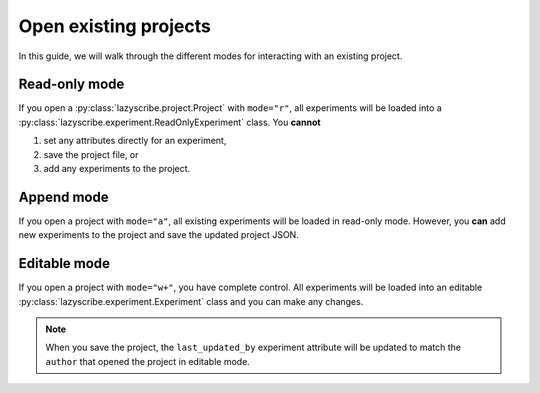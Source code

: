 Open existing projects
======================

In this guide, we will walk through the different modes for interacting with an existing
project.

Read-only mode
--------------

If you open a :py:class:`lazyscribe.project.Project` with ``mode="r"``, all experiments will be
loaded into a :py:class:`lazyscribe.experiment.ReadOnlyExperiment` class. You **cannot**

#. set any attributes directly for an experiment,
#. save the project file, or
#. add any experiments to the project.

Append mode
-----------

If you open a project with ``mode="a"``, all existing experiments will be loaded in read-only
mode. However, you **can** add new experiments to the project and save the updated project JSON.

Editable mode
-------------

If you open a project with ``mode="w+"``, you have complete control. All experiments will be loaded
into an editable :py:class:`lazyscribe.experiment.Experiment` class and you can make any changes.

.. note::

    When you save the project, the ``last_updated_by`` experiment attribute will be updated to
    match the ``author`` that opened the project in editable mode.
